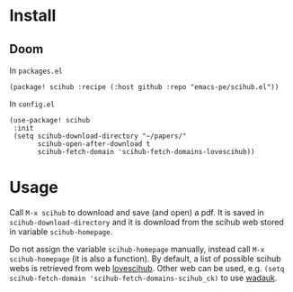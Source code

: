 
* Install
** Doom

In =packages.el=

#+begin_src elisp
(package! scihub :recipe (:host github :repo "emacs-pe/scihub.el"))
#+end_src

In =config.el=

#+begin_src elisp
(use-package! scihub
 :init
 (setq scihub-download-directory "~/papers/"
       scihub-open-after-download t
       scihub-fetch-domain 'scihub-fetch-domains-lovescihub))
#+end_src

* Usage

Call =M-x scihub= to download and save (and open) a pdf. It is saved in =scihub-download-directory= and it is download from the scihub web stored in variable =scihub-homepage=.

Do not assign the variable =scihub-homepage= manually, instead call =M-x scihub-homepage= (it is also a function).
By default, a list of possible scihub webs is retrieved from web [[https://lovescihub.wordpress.com/][lovescihub]]. Other web can be used, e.g.  =(setq scihub-fetch-domain 'scihub-fetch-domains-scihub_ck)= to use [[https://wadauk.github.io/scihub_ck/][wadauk]].
